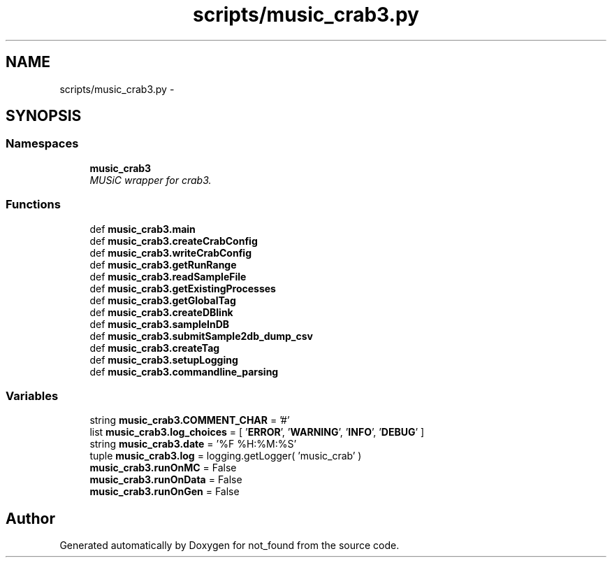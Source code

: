 .TH "scripts/music_crab3.py" 3 "Thu Nov 5 2015" "not_found" \" -*- nroff -*-
.ad l
.nh
.SH NAME
scripts/music_crab3.py \- 
.SH SYNOPSIS
.br
.PP
.SS "Namespaces"

.in +1c
.ti -1c
.RI "\fBmusic_crab3\fP"
.br
.RI "\fIMUSiC wrapper for crab3\&. \fP"
.in -1c
.SS "Functions"

.in +1c
.ti -1c
.RI "def \fBmusic_crab3\&.main\fP"
.br
.ti -1c
.RI "def \fBmusic_crab3\&.createCrabConfig\fP"
.br
.ti -1c
.RI "def \fBmusic_crab3\&.writeCrabConfig\fP"
.br
.ti -1c
.RI "def \fBmusic_crab3\&.getRunRange\fP"
.br
.ti -1c
.RI "def \fBmusic_crab3\&.readSampleFile\fP"
.br
.ti -1c
.RI "def \fBmusic_crab3\&.getExistingProcesses\fP"
.br
.ti -1c
.RI "def \fBmusic_crab3\&.getGlobalTag\fP"
.br
.ti -1c
.RI "def \fBmusic_crab3\&.createDBlink\fP"
.br
.ti -1c
.RI "def \fBmusic_crab3\&.sampleInDB\fP"
.br
.ti -1c
.RI "def \fBmusic_crab3\&.submitSample2db_dump_csv\fP"
.br
.ti -1c
.RI "def \fBmusic_crab3\&.createTag\fP"
.br
.ti -1c
.RI "def \fBmusic_crab3\&.setupLogging\fP"
.br
.ti -1c
.RI "def \fBmusic_crab3\&.commandline_parsing\fP"
.br
.in -1c
.SS "Variables"

.in +1c
.ti -1c
.RI "string \fBmusic_crab3\&.COMMENT_CHAR\fP = '#'"
.br
.ti -1c
.RI "list \fBmusic_crab3\&.log_choices\fP = [ '\fBERROR\fP', '\fBWARNING\fP', '\fBINFO\fP', '\fBDEBUG\fP' ]"
.br
.ti -1c
.RI "string \fBmusic_crab3\&.date\fP = '%F %H:%M:%S'"
.br
.ti -1c
.RI "tuple \fBmusic_crab3\&.log\fP = logging\&.getLogger( 'music_crab' )"
.br
.ti -1c
.RI "\fBmusic_crab3\&.runOnMC\fP = False"
.br
.ti -1c
.RI "\fBmusic_crab3\&.runOnData\fP = False"
.br
.ti -1c
.RI "\fBmusic_crab3\&.runOnGen\fP = False"
.br
.in -1c
.SH "Author"
.PP 
Generated automatically by Doxygen for not_found from the source code\&.
